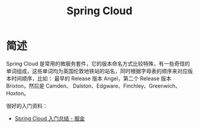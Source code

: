 #+TITLE:      Spring Cloud

* 目录                                                    :TOC_4_gh:noexport:
- [[#简述][简述]]

* 简述
  Spring Cloud 是常用的微服务套件，它的版本命名方式比较特殊，有一些奇怪的单词组成，这些单词均为英国伦敦地铁站的站名，同时根据字母表的顺序来对应版本时间顺序，比如：
  最早的 Release 版本 Angel，第二个 Release 版本 Brixton，然后是 Camden、 Dalston、Edgware、Finchley、Greenwich、Hoxton。

  很好的入门资料：
  + [[https://juejin.im/post/5de2553e5188256e885f4fa3][Spring Cloud 入门总结 - 掘金]]

